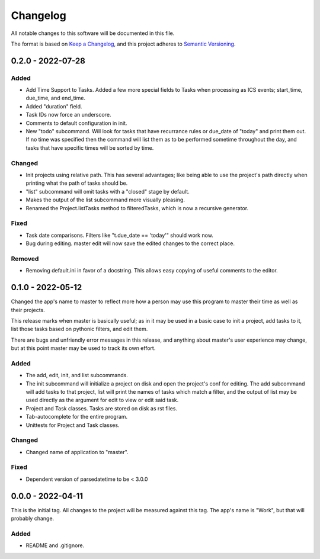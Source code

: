 ===========
 Changelog
===========
All notable changes to this software will be documented in this file.

The format is based on `Keep a Changelog <https://keepachangelog.com/en/1.0.0/>`_,
and this project adheres to `Semantic Versioning <https://semver.org/spec/v2.0.0.html>`_.

0.2.0 - 2022-07-28
==================

Added
-----
- Add Time Support to Tasks. Added a few more special fields to Tasks when
  processing as ICS events; start_time, due_time, and end_time.
- Added "duration" field.
- Task IDs now force an underscore.
- Comments to default configuration in init.
- New "todo" subcommand. Will look for tasks that have recurrance rules or
  due_date of "today" and print them out. If no time was specified then the
  command will list them as to be performed sometime throughout the day, and
  tasks that have specific times will be sorted by time.
    
Changed
-------
- Init projects using relative path. This has several advantages; like being
  able to use the project's path directly when printing what the path of tasks
  should be.
- "list" subcommand will omit tasks with a "closed" stage by default.
- Makes the output of the list subcommand more visually pleasing.
- Renamed the Project.listTasks method to filteredTasks, which is now a
  recursive generator.

Fixed
-----
- Task date comparisons. Filters like "t.due_date == 'today'" should work now.
- Bug during editing. master edit will now save the edited changes to the
  correct place.

Removed 
--------
- Removing default.ini in favor of a docstring. This allows easy copying of
  useful comments to the editor.

0.1.0 - 2022-05-12
==================
Changed the app's name to master to reflect more how a person may use this
program to master their time as well as their projects.

This release marks when master is basically useful; as in it may be used
in a basic case to init a project, add tasks to it, list those tasks based on
pythonic filters, and edit them.

There are bugs and unfriendly error messages in this release, and anything
about master's user experience may change, but at this point master may be
used to track its own effort.

Added
-----
- The add, edit, init, and list subcommands.
- The init subcommand will initialize a project on disk and open the project's
  conf for editing. The add subcommand will add tasks to that project, list
  will print the names of tasks which match a filter, and the output of list
  may be used directly as the argument for edit to view or edit said task.
- Project and Task classes. Tasks are stored on disk as rst files.
- Tab-autocomplete for the entire program.
- Unittests for Project and Task classes.

Changed
-------
- Changed name of application to "master".

Fixed
-----
- Dependent version of parsedatetime to be < 3.0.0

0.0.0 - 2022-04-11
==================
This is the initial tag. All changes to the project will be measured against
this tag. The app's name is "Work", but that will probably change.

Added
-----
- README and .gitignore.
